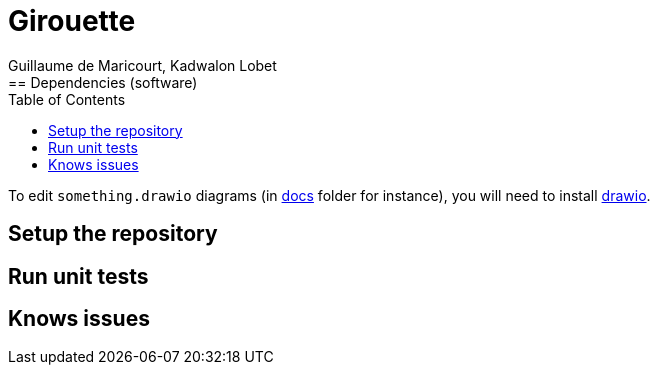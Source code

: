 = Girouette
Guillaume de Maricourt, Kadwalon Lobet
:toc:
== Dependencies (software)
To edit `something.drawio` diagrams (in link:/docs[docs] folder for instance), you will need to install link:https://www.drawio.com/[drawio].

== Setup the repository

== Run unit tests

== Knows issues